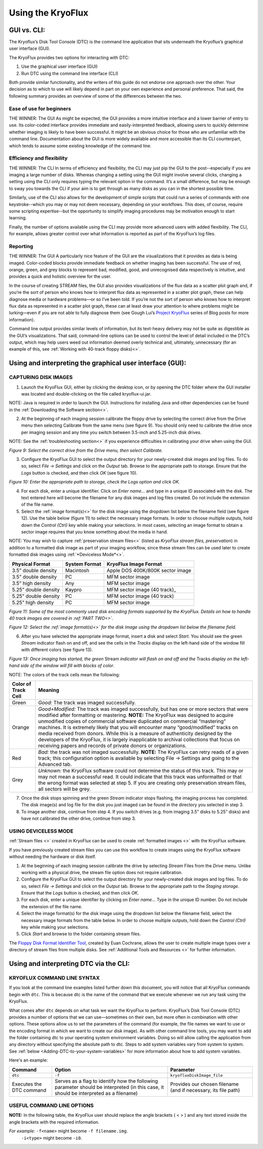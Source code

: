 .. _Using-the-KryoFlux:

===================
Using the KryoFlux
===================

.. _GUI-vs-CLI:

------------
GUI vs. CLI:
------------

The Kryoflux’s Disk Tool Console (DTC) is the command line application that sits 
underneath the Kryoflux’s graphical user interface (GUI). 

The KryoFlux provides two options for interacting with DTC:

1.	Use the graphical user interface (GUI)
2.	Run DTC using the command line interface (CLI)

Both provide similar functionality, and the writers of this guide do not endorse one 
approach over the other. Your decision as to which to use will likely depend in part 
on your own experience and personal preference. That said, the following summary 
provides an overview of some of the differences between the two.

^^^^^^^^^^^^^^^^^^^^^^^^^^^^^^
**Ease of use for beginners**
^^^^^^^^^^^^^^^^^^^^^^^^^^^^^^

THE WINNER: The GUI
As might be expected, the GUI provides a more intuitive interface and a lower 
barrier of entry to use. Its color-coded interface provides immediate and 
easily-interpreted feedback, allowing users to quickly determine whether imaging is 
likely to have been successful. It might be an obvious choice for those who are 
unfamiliar with the command line. Documentation about the GUI is more widely 
available and more accessible than its CLI counterpart, which tends to assume some 
existing knowledge of the command line. 

^^^^^^^^^^^^^^^^^^^^^^^^^^^^^^^
**Efficiency and flexibility**
^^^^^^^^^^^^^^^^^^^^^^^^^^^^^^^

THE WINNER: The CLI
In terms of efficiency and flexibility, the CLI may just pip the GUI to the 
post--especially if you are imaging a large number of disks. Whereas changing a 
setting using the GUI might involve several clicks, changing a setting using the CLI 
only requires typing the relevant option in the command. It’s a small difference, 
but may be enough to sway you towards the CLI if your aim is to get through as many 
disks as you can in the shortest possible time.

Similarly, use of the CLI also allows for the development of simple scripts that 
could run a series of commands with one keystroke--which you may or may not deem 
necessary, depending on your workflows. This does, of course, require some scripting 
expertise--but the opportunity to simplify imaging procedures may be motivation 
enough to start learning.

Finally, the number of options available using the CLI may provide more advanced 
users with added flexibility. The CLI, for example, allows greater control over what 
information is reported as part of the KryoFlux’s log files.

^^^^^^^^^^^^^^
**Reporting**
^^^^^^^^^^^^^^

THE WINNER: The GUI
A particularly nice feature of the GUI are the visualizations that it provides as 
data is being imaged. Color-coded blocks provide immediate feedback on whether 
imaging has been successful. The use of red, orange, green, and grey blocks to 
represent bad, modified, good, and unrecognised data respectively is intuitive, and 
provides a quick and holistic overview for the user.

In the course of creating STREAM files, the GUI also provides visualizations of the 
flux data as a scatter plot graph and, if you’re the sort of person who knows how to 
interpret flux data as represented in a scatter plot graph, these can help diagnose 
media or hardware problems—or so I’ve been told. If you’re not the sort of person 
who knows how to interpret flux data as represented in a scatter plot graph, these 
can at least draw your attention to where problems might be lurking—even if you are 
not able to fully diagnose them (see Gough Lui’s `Project KryoFlux 
<http://goughlui.com/2013/04/21/project-kryoflux-part-3-recovery-in-practise/>`_ 
series of Blog posts for more information).

Command line output provides similar levels of information, but its text-heavy 
delivery may not be quite as digestible as the GUI’s visualizations. That said, 
command-line options can be used to control the level of detail included in the 
DTC’s output, which may help users weed out information deemed overly technical and, 
ultimately, unnecessary (for an example of this, see :ref:`Working with 40-track 
floppy disks)<>`.

.. _Using-and-interpreting-the-GUI:

----------------------------------------------------------
Using and interpreting the graphical user interface (GUI):
----------------------------------------------------------

.. _Capturing-disk-images:

^^^^^^^^^^^^^^^^^^^^^^
CAPTURING DISK IMAGES
^^^^^^^^^^^^^^^^^^^^^^

1.	Launch the KryoFlux GUI, either by clicking the desktop icon, or by opening the 
	DTC folder where the GUI installer was located and double-clicking on the file 
	called kryoflux-ui.jar.

NOTE: Java is required in order to launch the GUI. Instructions for installing Java 
and other dependencies can be found in the :ref:`Downloading the Software section<>`.

2.	At the beginning of each imaging session calibrate the floppy drive by selecting 
	the correct drive from the Drive menu then selecting Calibrate from the same 
	menu (see figure 9). You should only need to calibrate the drive once per 
	imaging session and any time you switch between 3.5-inch and 5.25-inch disk 	
	drives.
	
NOTE: See the :ref:`troubleshooting section<>` if you experience difficulties in 
calibrating your drive when using the GUI.

.. image:: figure9.png

*Figure 9: Select the correct drive from the Drive menu, then select Calibrate.*

3.	Configure the KryoFlux GUI to select the output directory for your newly-created 
	disk images and log files. To do so, select *File → Settings* and click on the 
	*Output* tab. Browse to the appropriate path to storage. Ensure that the *Logs* 
	button is checked, and then click *OK* (see figure 10). 
	
.. image:: figure10.png

*Figure 10: Enter the appropriate path to storage, check the Logs option and click 
OK.*

4.	For each disk, enter a unique identifier. Click on *Enter name…* and type in a 
	unique ID associated with the disk.  The text entered here will become the 
	filename for any disk images and log files created.  Do not include the 
	extension of the file name.
	
5.	Select the :ref:`image format(s)<>` for the disk image using the dropdown list 
	below the filename field (see figure 12). Use the table below (figure 11) to  
	select the necessary image formats. In order to choose multiple outputs, hold 
	down the *Control (Ctrl)* key while making your selections.  In most cases, 
	selecting an image format to obtain a sector image requires that you know 
	something about the media in hand.
	
NOTE: You may wish to capture :ref:`preservation stream files<>` (listed as 
*KryoFlux stream files, preservation*) in addition to a formatted disk image as part 
of your imaging workflow, since these stream files can be used later to create 
formatted disk images using :ref:`*Deviceless Mode*<>`.

+----------------------+-------------------+-----------------------------------+
| **Physical Format**  | **System Format** | **KryoFlux Image Format**         |
+======================+===================+===================================+
| 3.5” double density  | Macintosh         | Apple DOS 400K/800K sector image  |
+----------------------+-------------------+-----------------------------------+
| 3.5” double density  | PC                | MFM sector image                  |
+----------------------+-------------------+-----------------------------------+
| 3.5” high density    | Any               | MFM sector image                  |
+----------------------+-------------------+-----------------------------------+
| 5.25” double density | Kaypro            | MFM sector image (40 track)_      |
+----------------------+-------------------+-----------------------------------+
| 5.25” double density | PC                | MFM sector image (40 track)       |
+----------------------+-------------------+-----------------------------------+
| 5.25” high density   | PC                | MFM sector image                  |
+----------------------+-------------------+-----------------------------------+

*Figure 11: Some of the most commonly used disk encoding formats supported by the 
KryoFlux.  Details on how to handle 40 track images are covered in :ref:`PART 
TWO<>`.*

.. image:: figure11.png

*Figure 12: Select the :ref:`image format(s)<>` for the disk image using the dropdown list below the filename field.*

6.	After you have selected the appropriate image format, insert a disk and select 
	*Start*. You should see the green *Stream* indicator flash on and off, and see 
	the cells in the *Tracks* display on the left-hand side of the window fill with 
	different colors (see figure 13).
	
.. image:: figure13.png

*Figure 13: Once imaging has started, the green* Stream *indicator will flash on and 
off and the* Tracks *display on the left-hand side of the window will fill with 
blocks of color*.

NOTE: The colors of the track cells mean the following: 

+-------------------------+---------------------------------------------------------+
| **Color of Track Cell** | **Meaning**                                             |
+=========================+=========================================================+
| Green                   | *Good:* The track was imaged successfully.              |
+-------------------------+---------------------------------------------------------+
| Orange                  | *Good+Modified:* The track was imaged successfully,     |
|                         | but has one or more sectors that were modified after    |
|                         | formatting or mastering.                                |
|                         | **NOTE:** The KryoFlux was designed to acquire          |
|                         | unmodified copies of commercial software duplicated on  |
|                         | commercial “mastering” machines. It is extremely likely |
|                         | that you will encounter many “good/modified” tracks on  |
|                         | media received from donors. While this is a measure of  |
|                         | authenticity designed by the developers of the          |
|                         | KryoFlux, it is largely inapplicable to archival        |
|                         | collections that focus on receiving papers and          |
|                         | records of private donors or organizations.             |
+-------------------------+---------------------------------------------------------+
| Red                     | *Bad:* the track was not imaged successfully.           |
|                         | **NOTE:** The KryoFlux can retry reads of a given       |
|                         | track; this configuration option is available           |
|                         | by selecting File → Settings and going to the Advanced  |
|                         | tab.                                                    |
+-------------------------+---------------------------------------------------------+
| Grey                    | *Unknown:* the KryoFlux software could not determine    |
|                         | the status of this track. This may or may not mean a    |
|                         | successful read. It could indicate that this track was  |
|                         | unformatted or that the wrong format was selected at    |
|                         | step 5.  If you are creating only preservation stream   |
|                         | files, all sectors will be grey.                        |
+-------------------------+---------------------------------------------------------+

7.	Once the disk stops spinning and the green *Stream* indicator stops flashing, 
	the imaging process has completed. The disk image(s) and log file for the disk 
	you just imaged can be found in the directory you selected in step 3. 
	
8.	To image another disk, continue from step 4. If you switch drives (e.g. from 
	imaging 3.5” disks to 5.25” disks) and have not calibrated the other drive, 
	continue from step 3.
	
.. _Using-deviceless-mode:

^^^^^^^^^^^^^^^^^^^^^^
USING DEVICELESS MODE
^^^^^^^^^^^^^^^^^^^^^^

:ref:`Stream files <>` created in KryoFlux can be used to create :ref:`formatted 
images <>` with the KryoFlux software.  

If you have previously created stream files you can use this workflow to create 
images using the KryoFlux software without needing the hardware or disk itself.

1.	At the beginning of each imaging session calibrate the drive by selecting 
	*Stream* Files from the *Drive* menu. Unlike working with a physical drive, the 
	stream file option does not require calibration.
	
2.	Configure the KryoFlux GUI to select the output directory for your newly-created 
	disk images and log files. To do so, select *File → Settings* and click on the 
	*Output* tab. Browse to the appropriate path to the *Staging storage*. Ensure 
	that the *Logs* button is checked, and then click *OK*. 
	
3.	For each disk, enter a unique identifier by clicking on *Enter name…* Type in the 
	unique ID number.  Do not include the extension of the file name.
	
4.	Select the image format(s) for the disk image using the dropdown list below the 
	filename field, select the necessary image formats from the table below. In order 
	to choose multiple outputs, hold down the *Control (Ctrl)* key while making your 
	selections. 
	
5.	Click *Start* and browse to the folder containing stream files.

The `Floppy Disk Format Identifier Tool <http://digitalcontinuity.org/post/144268258748/floppy-disk-format-identifer-tool>`_, created by Euan Cochrane, allows the user to create multiple image types over a directory of stream files from multiple disks. See :ref:`Additional Tools and Resources <>` for further information.

.. _Using-and-interpreting-DTC-via-the-CLI:

---------------------------------------
Using and interpreting DTC via the CLI:
---------------------------------------

.. _KryoFlux-Command-Line-Syntax:

^^^^^^^^^^^^^^^^^^^^^^^^^^^^^
KRYOFLUX COMMAND LINE SYNTAX
^^^^^^^^^^^^^^^^^^^^^^^^^^^^^

If you look at the command line examples listed further down this document, you will notice that all KryoFlux commands begin with ``dtc``. This is because dtc is the name of the command that we execute whenever we run any task using the KryoFlux.

What comes after ``dtc`` depends on what task we want the KryoFlux to perform. KryoFlux’s Disk Tool Console (DTC) provides a number of options that we can use—sometimes on their own, but more often in combination with other options. These options allow us to set the parameters of the command (for example, the file names we want to use or the encoding format in which we want to create our disk image). As with other command line tools, you may want to add the folder containing dtc to your operating system environment variables. Doing so will allow calling the application from any directory without specifying the absolute path to dtc. Steps to add system variables vary from system to system. See :ref:`below <Adding-DTC-to-your-system-variables>` for more information about how to add system variables.

Here's an example:

+-------------+-------------------------------+--------------------------------------+
| **Command** | **Option**                    | **Parameter**                        |
+=============+===============================+======================================+
| ``dtc``     | ``-f``                        | ``kryofluxDiskImage_file``           |
+-------------+-------------------------------+--------------------------------------+
| Executes the| Serves as a flag to identify  | Provides our chosen filename (and    |
| DTC command | how the following parameter   | if necessary, its file path)         |
|             | should be interpreted (in     |                                      |
|             | this case, it should be       |                                      |
|             | interpreted as a filename)    |                                      |
+-------------+-------------------------------+--------------------------------------+		  
^^^^^^^^^^^^^^^^^^^^^^^^^^^^
USEFUL COMMAND LINE OPTIONS	
^^^^^^^^^^^^^^^^^^^^^^^^^^^^

**NOTE:** In the following table, the KryoFlux user should replace the angle brackets 
( < > ) and any text stored inside the angle brackets with the required 
information.	

*For example*:	``-f<name>`` might become ``-f filename.img``.
				``-i<type>`` might become ``-i0``.
				
+--------------+---------------------------------------------------------------------+
| ``-f<name>`` |	Used to set filename (and, if necessary, file path).             |
+--------------+---------------------------------------------------------------------+
| ``-i<type>`` | Used to determine image type. This relates to how data has been     |
|              | encoded on the floppy disk—which may or may not be known in         |
|              | advance of imaging. When used in a command, option –i is paired     |
|              | with a number representing a certain encoding format, e.g.,         |
|              |  STREAM = 0, MFM = 4, Apple DOS 400k/800k = 9. (See the             |
|              |  `KryoFlux manual <https://www.kryoflux.com/?page=download>`_       |
|              | for a full list of supported image types).                          |
+--------------+---------------------------------------------------------------------+
| ``-m<id>``   | Set device mode. This option is used to generate additional disk    |
|              | images using existing STREAM files, rather than the original floppy |
|              | disk.                                                               |
+--------------+---------------------------------------------------------------------+
| ``-d<id>``   | Select drive, used if multiple drives are connected to KryoFlux     |
|              | (e.g., both a 3.5” and a 5.25” drive).                              |
+--------------+---------------------------------------------------------------------+
|``l<mask>``   | Used to select the level of output generated during imaging. Using  |
|              | –l8 will restrict output to formatting information only, which can  |
|              | be used to verify data against a specified image type.              |
+--------------+---------------------------------------------------------------------+
| ``-t<try>``  | Used to specify the number of retries per track in the event that   |
|              | the KryoFlux encounters errors. The default number of retries is    |
|              | 5; increasing this number can sometimes help recover data from      |
|              | worn disks.                                                         |
+--------------+---------------------------------------------------------------------+
| ``-p``       | Used to force creation of directories listed in file path.          |
+--------------+---------------------------------------------------------------------+
| ``-dd<val>`` | Used to set drive density line (i.e., high density (HD) or double   |
|              | density ( DD)). This is particularly useful when working with       |
|              | 5.25-inch drives. The disk may appear unformatted if the wrong      |
|              | density is used. This flag is less useful for 3.5-inch drives, which|
|              | typically include a sensor to automatically detect the correct      |
|              | density.                                                            |
+--------------+---------------------------------------------------------------------+
				              





